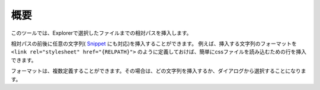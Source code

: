 概要
####

このツールでは、Explorerで選択したファイルまでの相対パスを挿入します。

相対パスの前後に任意の文字列( `Snippet <https://code.visualstudio.com/docs/editor/userdefinedsnippets>`_  にも対応)を挿入することができます。
例えば、挿入する文字列のフォーマットを ``<link rel="stylesheet" href="{RELPATH}">`` のように定義しておけば、簡単にcssファイルを読み込むための行を挿入できます。



フォーマットは、複数定義することができます。その場合は、どの文字列を挿入するか、ダイアログから選択することになります。


.. seealso::
   詳しい内容は、 :doc:`../sec02_functions/index` をご確認ください。


